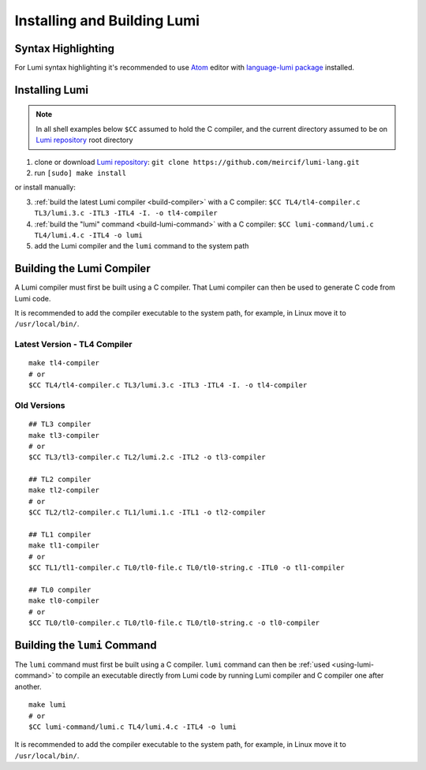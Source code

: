 Installing and Building Lumi
============================

.. highlight:: shell

Syntax Highlighting
-------------------
For Lumi syntax highlighting it's recommended to use `Atom`_ editor with
`language-lumi package`_ installed.

Installing Lumi
---------------
.. note::
   In all shell examples below ``$CC`` assumed to hold the C compiler, and the
   current directory assumed to be on `Lumi repository`_ root directory

1. clone or download `Lumi repository`_: ``git clone
   https://github.com/meircif/lumi-lang.git``
2. run ``[sudo] make install``

or install manually:

3. :ref:`build the latest Lumi compiler <build-compiler>` with a C compiler:
   ``$CC TL4/tl4-compiler.c TL3/lumi.3.c -ITL3 -ITL4 -I. -o tl4-compiler``
4. :ref:`build the "lumi" command <build-lumi-command>` with a C compiler:
   ``$CC lumi-command/lumi.c TL4/lumi.4.c -ITL4 -o lumi``
5. add the Lumi compiler and the ``lumi`` command to the system path

.. _build-compiler:

Building the Lumi Compiler
--------------------------
A Lumi compiler must first be built using a C compiler. That Lumi compiler
can then be used to generate C code from Lumi code.

It is recommended to add the compiler executable to the system path, for
example, in Linux move it to ``/usr/local/bin/``.

Latest Version - TL4 Compiler
+++++++++++++++++++++++++++++
::

   make tl4-compiler
   # or
   $CC TL4/tl4-compiler.c TL3/lumi.3.c -ITL3 -ITL4 -I. -o tl4-compiler

Old Versions
++++++++++++
::

   ## TL3 compiler
   make tl3-compiler
   # or
   $CC TL3/tl3-compiler.c TL2/lumi.2.c -ITL2 -o tl3-compiler

   ## TL2 compiler
   make tl2-compiler
   # or
   $CC TL2/tl2-compiler.c TL1/lumi.1.c -ITL1 -o tl2-compiler

   ## TL1 compiler
   make tl1-compiler
   # or
   $CC TL1/tl1-compiler.c TL0/tl0-file.c TL0/tl0-string.c -ITL0 -o tl1-compiler

   ## TL0 compiler
   make tl0-compiler
   # or
   $CC TL0/tl0-compiler.c TL0/tl0-file.c TL0/tl0-string.c -o tl0-compiler

.. _build-lumi-command:

Building the ``lumi`` Command
-----------------------------
The ``lumi`` command must first be built using a C compiler. ``lumi`` command
can then be :ref:`used <using-lumi-command>` to compile an executable directly
from Lumi code by running Lumi compiler and C compiler one after another.

::

   make lumi
   # or
   $CC lumi-command/lumi.c TL4/lumi.4.c -ITL4 -o lumi

It is recommended to add the compiler executable to the system path, for
example, in Linux move it to ``/usr/local/bin/``.

.. _Atom: https://atom.io
.. _language-lumi package: https://atom.io/packages/language-lumi
.. _Lumi repository: https://github.com/meircif/lumi-lang
